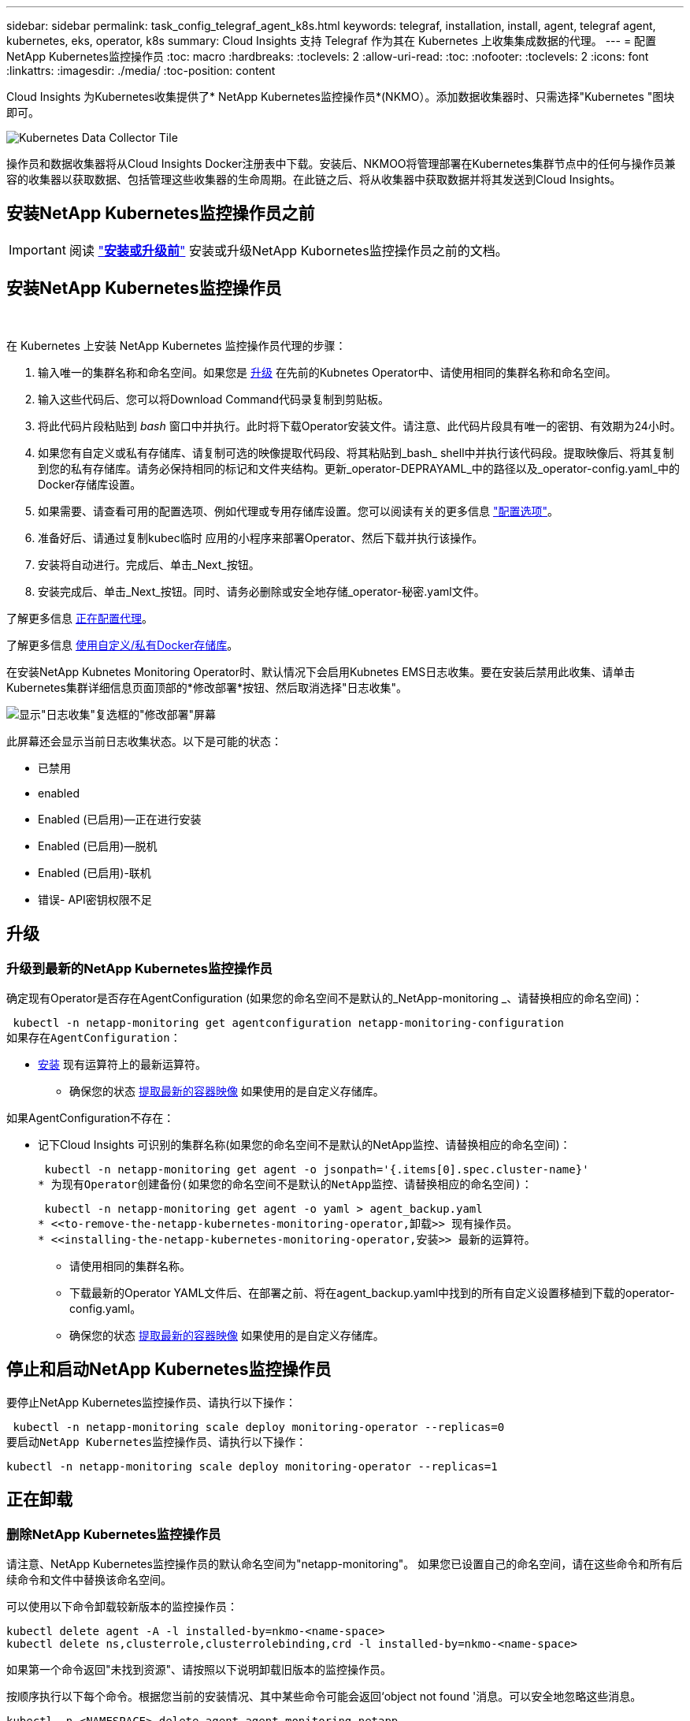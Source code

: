 ---
sidebar: sidebar 
permalink: task_config_telegraf_agent_k8s.html 
keywords: telegraf, installation, install, agent, telegraf agent, kubernetes, eks, operator, k8s 
summary: Cloud Insights 支持 Telegraf 作为其在 Kubernetes 上收集集成数据的代理。 
---
= 配置NetApp Kubernetes监控操作员
:toc: macro
:hardbreaks:
:toclevels: 2
:allow-uri-read: 
:toc: 
:nofooter: 
:toclevels: 2
:icons: font
:linkattrs: 
:imagesdir: ./media/
:toc-position: content


[role="lead"]
Cloud Insights 为Kubernetes收集提供了* NetApp Kubernetes监控操作员*(NKMO）。添加数据收集器时、只需选择"Kubernetes "图块即可。

image:kubernetes_tile.png["Kubernetes Data Collector Tile"]


toc::[]
操作员和数据收集器将从Cloud Insights Docker注册表中下载。安装后、NKMOO将管理部署在Kubernetes集群节点中的任何与操作员兼容的收集器以获取数据、包括管理这些收集器的生命周期。在此链之后、将从收集器中获取数据并将其发送到Cloud Insights。



== 安装NetApp Kubernetes监控操作员之前


IMPORTANT: 阅读 link:/pre-requisites_for_k8s_operator.html["*安装或升级前*"] 安装或升级NetApp Kubornetes监控操作员之前的文档。



== 安装NetApp Kubernetes监控操作员

image:NKMO-Instructions-1.png[""]
image:NKMO-Instructions-2.png[""]

.在 Kubernetes 上安装 NetApp Kubernetes 监控操作员代理的步骤：
. 输入唯一的集群名称和命名空间。如果您是 <<升级,升级>> 在先前的Kubnetes Operator中、请使用相同的集群名称和命名空间。
. 输入这些代码后、您可以将Download Command代码录复制到剪贴板。
. 将此代码片段粘贴到 _bash_ 窗口中并执行。此时将下载Operator安装文件。请注意、此代码片段具有唯一的密钥、有效期为24小时。
. 如果您有自定义或私有存储库、请复制可选的映像提取代码段、将其粘贴到_bash_ shell中并执行该代码段。提取映像后、将其复制到您的私有存储库。请务必保持相同的标记和文件夹结构。更新_operator-DEPRAYAML_中的路径以及_operator-config.yaml_中的Docker存储库设置。
. 如果需要、请查看可用的配置选项、例如代理或专用存储库设置。您可以阅读有关的更多信息 link:telegraf_agent_k8s_config_options.html["配置选项"]。
. 准备好后、请通过复制kubec临时 应用的小程序来部署Operator、然后下载并执行该操作。
. 安装将自动进行。完成后、单击_Next_按钮。
. 安装完成后、单击_Next_按钮。同时、请务必删除或安全地存储_operator-秘密.yaml文件。


了解更多信息 <<configuring-proxy-support,正在配置代理>>。

了解更多信息 <<using-a-custom-or-private-docker-repository,使用自定义/私有Docker存储库>>。

在安装NetApp Kubnetes Monitoring Operator时、默认情况下会启用Kubnetes EMS日志收集。要在安装后禁用此收集、请单击Kubernetes集群详细信息页面顶部的*修改部署*按钮、然后取消选择"日志收集"。

image:K8s_Modify_Deployment_Screen.png["显示\"日志收集\"复选框的\"修改部署\"屏幕"]

此屏幕还会显示当前日志收集状态。以下是可能的状态：

* 已禁用
* enabled
* Enabled (已启用)—正在进行安装
* Enabled (已启用)—脱机
* Enabled (已启用)-联机
* 错误- API密钥权限不足




== 升级



=== 升级到最新的NetApp Kubernetes监控操作员

确定现有Operator是否存在AgentConfiguration (如果您的命名空间不是默认的_NetApp-monitoring _、请替换相应的命名空间)：

 kubectl -n netapp-monitoring get agentconfiguration netapp-monitoring-configuration
如果存在AgentConfiguration：

* <<installing-the-netapp-kubernetes-monitoring-operator,安装>> 现有运算符上的最新运算符。
+
** 确保您的状态 <<using-a-custom-or-private-docker-repository,提取最新的容器映像>> 如果使用的是自定义存储库。




如果AgentConfiguration不存在：

* 记下Cloud Insights 可识别的集群名称(如果您的命名空间不是默认的NetApp监控、请替换相应的命名空间)：
+
 kubectl -n netapp-monitoring get agent -o jsonpath='{.items[0].spec.cluster-name}'
* 为现有Operator创建备份(如果您的命名空间不是默认的NetApp监控、请替换相应的命名空间)：
+
 kubectl -n netapp-monitoring get agent -o yaml > agent_backup.yaml
* <<to-remove-the-netapp-kubernetes-monitoring-operator,卸载>> 现有操作员。
* <<installing-the-netapp-kubernetes-monitoring-operator,安装>> 最新的运算符。
+
** 请使用相同的集群名称。
** 下载最新的Operator YAML文件后、在部署之前、将在agent_backup.yaml中找到的所有自定义设置移植到下载的operator-config.yaml。
** 确保您的状态 <<using-a-custom-or-private-docker-repository,提取最新的容器映像>> 如果使用的是自定义存储库。






== 停止和启动NetApp Kubernetes监控操作员

要停止NetApp Kubernetes监控操作员、请执行以下操作：

 kubectl -n netapp-monitoring scale deploy monitoring-operator --replicas=0
要启动NetApp Kubernetes监控操作员、请执行以下操作：

 kubectl -n netapp-monitoring scale deploy monitoring-operator --replicas=1


== 正在卸载



=== 删除NetApp Kubernetes监控操作员

请注意、NetApp Kubernetes监控操作员的默认命名空间为"netapp-monitoring"。  如果您已设置自己的命名空间，请在这些命令和所有后续命令和文件中替换该命名空间。

可以使用以下命令卸载较新版本的监控操作员：

....
kubectl delete agent -A -l installed-by=nkmo-<name-space>
kubectl delete ns,clusterrole,clusterrolebinding,crd -l installed-by=nkmo-<name-space>
....
如果第一个命令返回"未找到资源"、请按照以下说明卸载旧版本的监控操作员。

按顺序执行以下每个命令。根据您当前的安装情况、其中某些命令可能会返回‘object not found '消息。可以安全地忽略这些消息。

....
kubectl -n <NAMESPACE> delete agent agent-monitoring-netapp
kubectl delete crd agents.monitoring.netapp.com
kubectl -n <NAMESPACE> delete role agent-leader-election-role
kubectl delete clusterrole agent-manager-role agent-proxy-role agent-metrics-reader <NAMESPACE>-agent-manager-role <NAMESPACE>-agent-proxy-role <NAMESPACE>-cluster-role-privileged
kubectl delete clusterrolebinding agent-manager-rolebinding agent-proxy-rolebinding agent-cluster-admin-rolebinding <NAMESPACE>-agent-manager-rolebinding <NAMESPACE>-agent-proxy-rolebinding <NAMESPACE>-cluster-role-binding-privileged
kubectl delete <NAMESPACE>-psp-nkmo
kubectl delete ns <NAMESPACE>
....
如果以前创建了安全上下文约束：

 kubectl delete scc telegraf-hostaccess


== 关于Kube-state-metrics

NetApp Kubernetes监控操作员会自动安装Kube-state-metrics；无需用户交互。



=== Kube-state-metrics 计数器

使用以下链接访问这些Kubbe状态指标计数器的信息：

. https://github.com/kubernetes/kube-state-metrics/blob/master/docs/configmap-metrics.md["ConfigMap 指标"]
. https://github.com/kubernetes/kube-state-metrics/blob/master/docs/daemonset-metrics.md["DemonSet 指标"]
. https://github.com/kubernetes/kube-state-metrics/blob/master/docs/deployment-metrics.md["部署指标"]
. https://github.com/kubernetes/kube-state-metrics/blob/master/docs/ingress-metrics.md["传入指标"]
. https://github.com/kubernetes/kube-state-metrics/blob/master/docs/namespace-metrics.md["命名空间指标"]
. https://github.com/kubernetes/kube-state-metrics/blob/master/docs/node-metrics.md["节点指标"]
. https://github.com/kubernetes/kube-state-metrics/blob/master/docs/persistentvolume-metrics.md["永久性卷指标"]
. https://github.com/kubernetes/kube-state-metrics/blob/master/docs/persistentvolumeclaim-metrics.md["持久性卷声明指标"]
. https://github.com/kubernetes/kube-state-metrics/blob/master/docs/pod-metrics.md["POD 指标"]
. https://github.com/kubernetes/kube-state-metrics/blob/master/docs/replicaset-metrics.md["ReplicaSet 指标"]
. https://github.com/kubernetes/kube-state-metrics/blob/master/docs/secret-metrics.md["机密指标"]
. https://github.com/kubernetes/kube-state-metrics/blob/master/docs/service-metrics.md["服务指标"]
. https://github.com/kubernetes/kube-state-metrics/blob/master/docs/statefulset-metrics.md["StatusSet 指标"]


'''
 == Configuring the Operator
在较新版本的运算符中，可以在_AgentConfiguration_自定义资源中配置最常修改的设置。您可以通过编辑_operator-config.yaml文件来在部署操作员之前编辑此资源。此文件包含一些已注释掉的设置示例。请参见列表 link:telegraf_agent_k8s_config_options.html["可用设置"] 对于最新版本的运算符。

您也可以在部署操作员后使用以下命令编辑此资源：

 kubectl -n netapp-monitoring edit AgentConfiguration
要确定您部署的操作员版本是否支持AgentConfiguration、请运行以下命令：

 kubectl get crd agentconfigurations.monitoring.netapp.com
如果您看到“Error from server (NotFound)”消息，则必须先升级操作员，然后才能使用AgentConfiguration。



=== 配置代理支持

要安装NetApp Kubernetes监控操作员、您可以在环境中的两个位置使用代理。这些代理系统可以是相同的、也可以是单独的：

* 在执行安装代码片段(使用"curt")期间需要使用代理将执行该片段的系统连接到Cloud Insights 环境
* 目标Kubernetes集群与Cloud Insights 环境通信所需的代理


如果您对其中一项或两项操作使用代理、则要安装NetApp Kubernetes操作监控器、必须先确保您的代理已配置为可以与Cloud Insights 环境进行良好的通信。如果您有一个代理、并且可以从要安装此操作员的服务器/VM访问Cloud Insights 、则您的代理可能已正确配置。

对于用于安装NetApp Kubernetes操作监控器的代理、在安装操作员之前、请设置_http_proxy/https_proxy_environment变量。对于某些代理环境、您可能还需要设置_no_proxy environment_变量。

要设置变量、请在您的系统上*在*安装NetApp Kubernetes监控操作员之前*执行以下步骤：

. 为当前用户设置 _https_proxy_ 和 / 或 _http_proxy_ 环境变量：
+
.. 如果要设置的代理没有身份验证(用户名/密码)、请运行以下命令：
+
 export https_proxy=<proxy_server>:<proxy_port>
.. 如果要设置的代理具有身份验证(用户名/密码)、请运行以下命令：
+
 export http_proxy=<proxy_username>:<proxy_password>@<proxy_server>:<proxy_port>




要使Kubernetes集群与Cloud Insights 环境通信所使用的代理、请在阅读完所有这些说明后安装NetApp Kubernetes监控操作员。

在部署NetApp Kubernetes Monitoring Operator之前、请在operator-config.yaml中配置AgentConfiguration的代理部分。

[listing]
----
agent:
  ...
  proxy:
    server: <server for proxy>
    port: <port for proxy>
    username: <username for proxy>
    password: <password for proxy>

    # In the noproxy section, enter a comma-separated list of
    # IP addresses and/or resolvable hostnames that should bypass
    # the proxy
    noproxy: <comma separated list>

    isTelegrafProxyEnabled: true
    isFluentbitProxyEnabled: <true or false> # true if Events Log enabled
    isCollectorsProxyEnabled: <true or false> # true if Network Performance and Map enabled
    isAuProxyEnabled: <true or false> # true if AU enabled
  ...
...
----


=== 使用自定义或专用Docker存储库

默认情况下、NetApp Kubrenetes监控操作员将从Cloud Insights 存储库中提取容器映像。如果您将某个Kubornetes集群用作监控目标、并且该集群配置为仅从自定义或私有Docker存储库或容器注册表中提取容器映像、则必须配置对NetApp Kubornetes监控操作员所需容器的访问权限。

从NetApp Monitoring Operator安装磁贴运行"Image Pull Snippet"。此命令将登录到Cloud Insights 存储库、提取操作员的所有映像依赖关系、然后注销Cloud Insights 存储库。出现提示时、输入提供的存储库临时密码。此命令可下载操作员使用的所有映像、包括可选功能的映像。请参见以下内容、了解这些图像用于哪些功能。

核心操作员功能和Kubornetes监控

* NetApp监控
* Kube-RBAC-代理
* Kube-state-metrics
* 电报
* distroless root用户


事件日志

* 流畅位
* Kubbernetes-event-exporter


网络性能和映射

* CI-net-observer


根据您的企业策略，将操作员 Docker 映像推送到您的私有 / 本地 / 企业 Docker 存储库。确保存储库中这些映像的映像标记和目录路径与Cloud Insights 存储库中的映像一致。

在operator-DEPLOYAML中编辑monitor-operator部署、并修改所有映像引用以使用私有Docker存储库。

....
image: <docker repo of the enterprise/corp docker repo>/kube-rbac-proxy:<kube-rbac-proxy version>
image: <docker repo of the enterprise/corp docker repo>/netapp-monitoring:<version>
....
编辑operator-config.yaml中的AgentConfiguration以反映新的Docker repo位置。为私有存储库创建新的imagePullSecret,有关更多详细信息，请参见_https://kubernetes.io/docs/tasks/configure-pod-container/pull-image-private-registry/_

[listing]
----
agent:
  ...
  # An optional docker registry where you want docker images to be pulled from as compared to CI's docker registry
  # Please see documentation link here: https://docs.netapp.com/us-en/cloudinsights/task_config_telegraf_agent_k8s.html#using-a-custom-or-private-docker-repository
  dockerRepo: your.docker.repo/long/path/to/test
  # Optional: A docker image pull secret that maybe needed for your private docker registry
  dockerImagePullSecret: docker-secret-name
----


=== OpenShift 说明

如果您运行的是OpenShift 4.6或更高版本、则必须在_operator-config.yaml中编辑AgentConfiguration以启用_run特权_设置：

....
# Set runPrivileged to true SELinux is enabled on your kubernetes nodes
runPrivileged: true
....
OpenShift可以实施更高的安全级别、从而可能阻止对某些Kubernetes组件的访问。

 '''


== 验证 Kubernetes 校验和

Cloud Insights 代理安装程序会执行完整性检查，但某些用户可能希望在安装或应用下载的项目之前执行自己的验证。要执行仅下载操作（与默认的下载和安装操作相反），这些用户可以编辑从 UI 获取的代理安装命令并删除尾随的 "install" 选项。

请按照以下步骤操作：

. 按照说明复制 Agent 安装程序代码片段。
. 请将代码片段粘贴到文本编辑器中，而不是将其粘贴到命令窗口中。
. 从命令中删除后缀"-install"。
. 从文本编辑器复制整个命令。
. 现在，将其粘贴到命令窗口（在工作目录中）并运行。
+
** Download and install （下载并安装）（默认）：
+
 installerName=cloudinsights-kubernetes.sh … && sudo -E -H ./$installerName --download –-install
** 仅下载：
+
 installerName=cloudinsights-kubernetes.sh … && sudo -E -H ./$installerName --download




仅下载命令会将所有所需的项目从 Cloud Insights 下载到工作目录。  这些项目包括但不限于：

* 安装脚本
* 环境文件
* YAML 文件
* 签名校验和文件（ SHA256.signed ）
* 用于签名验证的 PEM 文件（ netapp_cert.pem ）


安装脚本，环境文件和 YAML 文件可以通过目视检查进行验证。

可以通过确认 PEM 文件的指纹为以下内容来验证 PEM 文件：

 1A918038E8E127BB5C87A202DF173B97A05B4996
更具体地说，

 openssl x509 -fingerprint -sha1 -noout -inform pem -in netapp_cert.pem
可以使用 PEM 文件验证签名校验和文件：

 openssl smime -verify -in sha256.signed -CAfile netapp_cert.pem -purpose any
在对所有项目进行满意的验证后，可以通过运行以下命令启动代理安装：

 sudo -E -H ./<installation_script_name> --install


== 故障排除

如果在设置NetApp Kubernetes监控操作员时遇到问题、请尝试执行以下操作：

[cols="stretch"]
|===
| 问题： | 请尝试以下操作： 


| 我未看到 Kubernetes 永久性卷与相应后端存储设备之间的超链接 / 连接。我的 Kubernetes 永久性卷使用存储服务器的主机名进行配置。 | 按照以下步骤卸载现有的 Telegraf 代理，然后重新安装最新的 Telegraf 代理。您必须使用Telegraf 2.0或更高版本、并且Cloud Insights 必须主动监控您的Kubernetes集群存储。 


| 我在日志中看到如下消息：

E0901 15：21：39.962145 1 refinder.go：178] K8s.io/Kube-state-metrics/Internal、store/Builder：352：无法列出*。v1.MutatingWebhankConfiguration：服务器找不到请求的资源
E0901 15：21：43.168161 1反射器.GO：178] K8s.io/Kube-state-metrics/Internal / store/Builder：352：无法列出* v1.Lease：服务器找不到请求的资源(get leased.co其中.k8s.io)
等 | 如果您运行的是Kube-state-metrics版本2.0.0或更高版本、而Kubernetes版本低于1.20、则可能会出现这些消息。


要获取Kubnetes版本、请执行以下操作：

 _kubect版本_

要获取Kube-state-metrics版本、请执行以下操作：

 _kubecl get Deploy /kube-state-metrics -o jsonpath='{..image }'_

为了防止出现这些消息、用户可以修改其Kube-state-metrics部署以禁用以下租约：

_mutatingwebbankconfigurations_
_validatingwebbankconfiguration_
_volumeAttachments资源_

更具体地说、他们可以使用以下命令行界面参数：

资源=验证签名请求、配置映射、cronjobs、守护程序、部署、端点、水平脚本自动扩展程序、安装、作业、限制范围、空间、网络策略、节点、持久卷、持久性预算、Pod、复制集、复制控制器、资源均衡、机密、服务、状态集、存储空间

默认资源列表为：

"验证签名请求、配置映射、cronjobs、守护程序、部署、端点、水平podAutocalers、安装、作业、租用、限制范围、mutatingwebhankconfigurations、名目、网络策略、节点、持久性卷、复制卷、podrisbudation풤 쯣、Pod、资源集、状态控制器、存储、密钥、服务、持久性 验证webfokconfigurations,卷附件" 


| 我看到来自Telegraf的错误消息如下所示、但Telegraf确实启动并运行：

10月11日14：23：41 IP-172-31-39-47 systemd[1]：启动插件驱动型服务器代理、以便向InfluxDB报告指标。
Oct 11 14 ： 23 ： 41 IP-172-31-39-47 cailaf[1827] ： time="2021-10-11T14 ： 23 ： 41Z" level=error msg="failed to create cache directory" 。/etc/tedlaf/.cache/snowlkp、错误：mkdir /etc/tedlaf/.ca
CHE：权限被拒绝。已忽略\n" func="gosnowsclap.（*DEPLOADER).Errorf" file="log.go:120"
10月11日14：23：41 IP-172-31-39-47 TELABE[1827]：time="2021-10-11T14：23：41Z" level = error msg="failed to open.已忽略。打开/etc/德 拉夫/.cache/snowspache/ocsp_response_cache.json：no s此 选项
文件或目录\n" func="gosnowsclap.（*DEPORTLogger)。Errorf" file="log.go:120"
10月11日14：23：41 IP-172-31-39-47、特拉夫[1827]：2021-10-11T14：23：41Z I！启动 Telegraf 1.19.3 | 这是一个已知的问题描述。  请参见 link:https://github.com/influxdata/telegraf/issues/9407["此 GitHub 文章"] 有关详细信息：只要 Telegraf 启动并运行，用户就可以忽略这些错误消息。 


| 在Kubelnetes上、我的Telegraf Pod报告以下错误：
"处理mountstats信息时出错：无法打开mountstats文件：/hostfs/proc/1/mountstats、错误：打开/hostfs/proc/1/mountstats：权限被拒绝" | 如果启用并强制实施SELinux、则可能会阻止Telegraf Pod访问Kubelnetes节点上的/proc/1/mountstats文件。要克服此限制、请编辑代理配置并启用run特权 设置。有关详细信息、请参见： https://docs.netapp.com/us-en/cloudinsights/task_config_telegraf_agent_k8s.html#openshift-instructions[]。 


| 在Kubelnetes上、我的Telegraf ReporticaSet Pod报告以下错误：

 [ inputs.prometheus]插件错误：无法加载密钥对/etc/Kubernetes/pki/etcD/server.crt：/etc/Kubernetes/pki/etcD/server.key：打开/etc/Kubernetes/pki/etcD/server.crt：无此文件或目录 | Telegraf ReplicaSet Pod 应在指定为主节点或 etcd 节点上运行。如果 ReplicaSet Pod 未在其中一个节点上运行，您将收到这些错误。检查您的主 /etcd 节点是否具有此类节点的影响。如果是，请将必要的容错添加到 Telegraf ReplicaSet ，即 Teleaf-RS 中。

例如、编辑"System..."

 kubect-rs edit rs德拉夫-rs

...并将适当的容差添加到规范中。然后，重新启动 ReplicaSet Pod 。 


| 我使用的是PSP/PSA环境。这是否会影响我的监控操作员？ | 如果您的Kubernetes集群运行时已设置Pod安全策略(PSP)或Pod安全准入(PSA)、则必须升级到最新的NetApp Kubernetes监控操作员。按照以下步骤升级到支持PSP/PSA的最新的新一轮驱动程序：

1. <<uninstalling,卸载>> 上一个监控操作员：

 kubect delete agent agent-monitor-NetApp -n NetApp-monitoring
 kubect-delete ns ns-monitoring
 kubec联系 删除crd agents.monitoring.netapp.com
 kubect-delete集群角色agent-manager-Role agent-proxy-Role agent-metrics-reader
 kubeca delete cluster rolebingagent-manager-rolebingagent-proxy-rolebingagent-cluster-admin-rolebing

2. <<installing-the-netapp-kubernetes-monitoring-operator,安装>> 监控运算符的最新版本。 


| 我在尝试部署NKMOO时遇到问题、并且正在使用PSP/PSA。 | 1.使用以下命令编辑代理：

kubect -n <name-space>编辑代理

2.将"security-policy-enenabled "标记为"false"。此操作将禁用Pod安全策略和Pod安全准入、并允许NKMO.使用以下命令进行确认：

kubecol get PSP (应显示Pod安全策略已删除)
kubect get all -n <namespace>| grep -i psp (应显示未找到任何内容) 


| 出现"ImagePullBackoff"错误 | 如果您拥有自定义或专用Docker存储库、但尚未将NetApp Kubernetes监控操作员配置为正确识别该存储库、则可能会出现这些错误。  <<using-a-custom-or-private-docker-repository,阅读更多内容>> 关于为自定义/私有repo. 


| 我正在部署监控操作员问题描述 、而当前文档对我的解决没有帮助。  a| 
捕获或记下以下命令的输出、然后联系技术支持团队。

[listing]
----
 kubectl -n netapp-monitoring get all
 kubectl -n netapp-monitoring describe all
 kubectl -n netapp-monitoring logs <monitoring-operator-pod> --all-containers=true
 kubectl -n netapp-monitoring logs <telegraf-pod> --all-containers=true
----


| 在KMO命名空间中、Net-Observer (Workload Map) Pod位于CrashLoopBackOff中 | 这些Pod对应于用于网络可观察性的工作负载映射数据收集器。请尝试以下操作：
•检查其中一个Pod的日志以确认最低内核版本。例如：

--
｛"ci租户id"："Your -en租 户id"、"c收集 器集群"："Your -K8s-cluster-name"、"뮷 뺳"："prod"、"level："error"、"msg"："验证失败。原因：内核版本3.10.0低于最低内核版本4.18.0"、"time"："2022-11-09T08：23：08Z"｝
--

•Net-observer Pod要求Linux内核版本至少为4.18.0。使用命令"uname -r "检查内核版本、并确保它们>= 4.18.0 


| NKMO命名空间中的Net-Observer Pod位于OpenShift 4环境中的CrashLoopBackOff中 | 目前不支持此功能。请留意将来更新中要添加的支持。 


| Pod正在KMO命名空间中运行(默认值：netapo-monitoring)、但在查询中、UI中不会显示工作负载映射数据或Kubornetes指标数据 | 检查K8S集群节点上的时间设置。为了准确地进行审核和数据报告、强烈建议使用网络时间协议(NTP)或简单网络时间协议(SNTP)同步Agent计算机上的时间。 


| 在新工单命名空间中、某些Net-observer Pod处于Pending状态 | Net-observer是一个DemonSet、在K8s集群的每个节点上运行一个POD。
•记下处于“待定”状态的POD，并检查它是否遇到了CPU或内存的资源问题描述。确保节点中具有所需的内存和CPU。 


| 安装NetApp Kubenetes监控操作员后、我的日志中立即显示以下内容：

[inputs.prometheus]插件错误：向发出HTTP请求时出错 http://kube-state-metrics.<namespace>.svc.cluster.local:8080/metrics:[] 获取 http://kube-state-metrics.<namespace>.svc.cluster.local:8080/metrics:[] 拨号<namespace> ：LOOKUP KUbe状态指标.tcp.svc.cluster-local：无此主机 | 通常、只有在安装了新操作员且_craaf-RS_ POD在_KSM_ POD启动之前启动时、才会显示此消息。所有Pod运行后、这些消息应停止。 


| 我没有看到为集群中的Kubnetes CronJobs收集任何指标。 | 验证您的Kubbernetes版本(即 `kubectl version`）。  如果是v1.20.x或更低版本、则这是预期的限制。  随NetApp Kubernetes监控操作员部署的Kube-state-metrics版本仅支持v1.cronjob.  对于Kubernetes 1.2.x及更低版本、cronJob资源位于v1beta.cronJob。  因此、Kube-state-metrics找不到cronJob资源。 


| 安装操作员后、该特拉夫DS Pod进入CrashLoopBackOff、并且POD日志指示"su：authentication failure"(su：身份验证失败)。 | 编辑_AgentConfiguration_中的NetApp-monitoring配置部分、并将_dockerMetricCollectionEnabled"设置为false。有关详细信息、请参见操作员的 link:telegraf_agent_k8s_config_options.html["配置选项"]。

注意： 如果您使用的是Cloud Insights联邦版、则对_su_的使用有限制的用户将无法收集Docker指标、因为要访问Docker套接字、需要以root用户身份运行预制数据容器或使用_su_将预制数据用户添加到Docker组。默认情况下、Docker指标收集和_su_的使用处于启用状态；要同时禁用这两者、请删除_AgentConfiguration_文件中的_tenderaf.Docker条目：

...
规格：
...
电报：
    ...
     -名称：Docker
            运行模式：
              - DemonSet
            可进行的其他操作：
              -关键字：Docker _UNIS_sdoc_PLATORY
                值：UNIX：//run/Docker。sk
    ...
... 


| 我在Telegraf日志中看到重复出现以下错误消息：

 E！[agent]写入Outputs.http：POST时出错 "https://<tenant_url>/rest/v1/lake/ingest/influxdb":[] 超过上下文期限(等待标头时超出客户端超时) | 编辑每个Telegraf配置文件(即/etc/telegraf/Telegraf.d/*.conf)，并增加Telegraf输出插件的超时。  例如、在每个.conf文件中、替换所有实例...

[[Outputs.http]]
...
超时="5s"
...


以下内容：

[[Outputs.http]]
...
超时="10s"
...

然后、重新启动Telegraf。 
|===
可以从找到追加信息 link:concept_requesting_support.html["支持"] 页面或中的 link:reference_data_collector_support_matrix.html["数据收集器支持列表"]。
